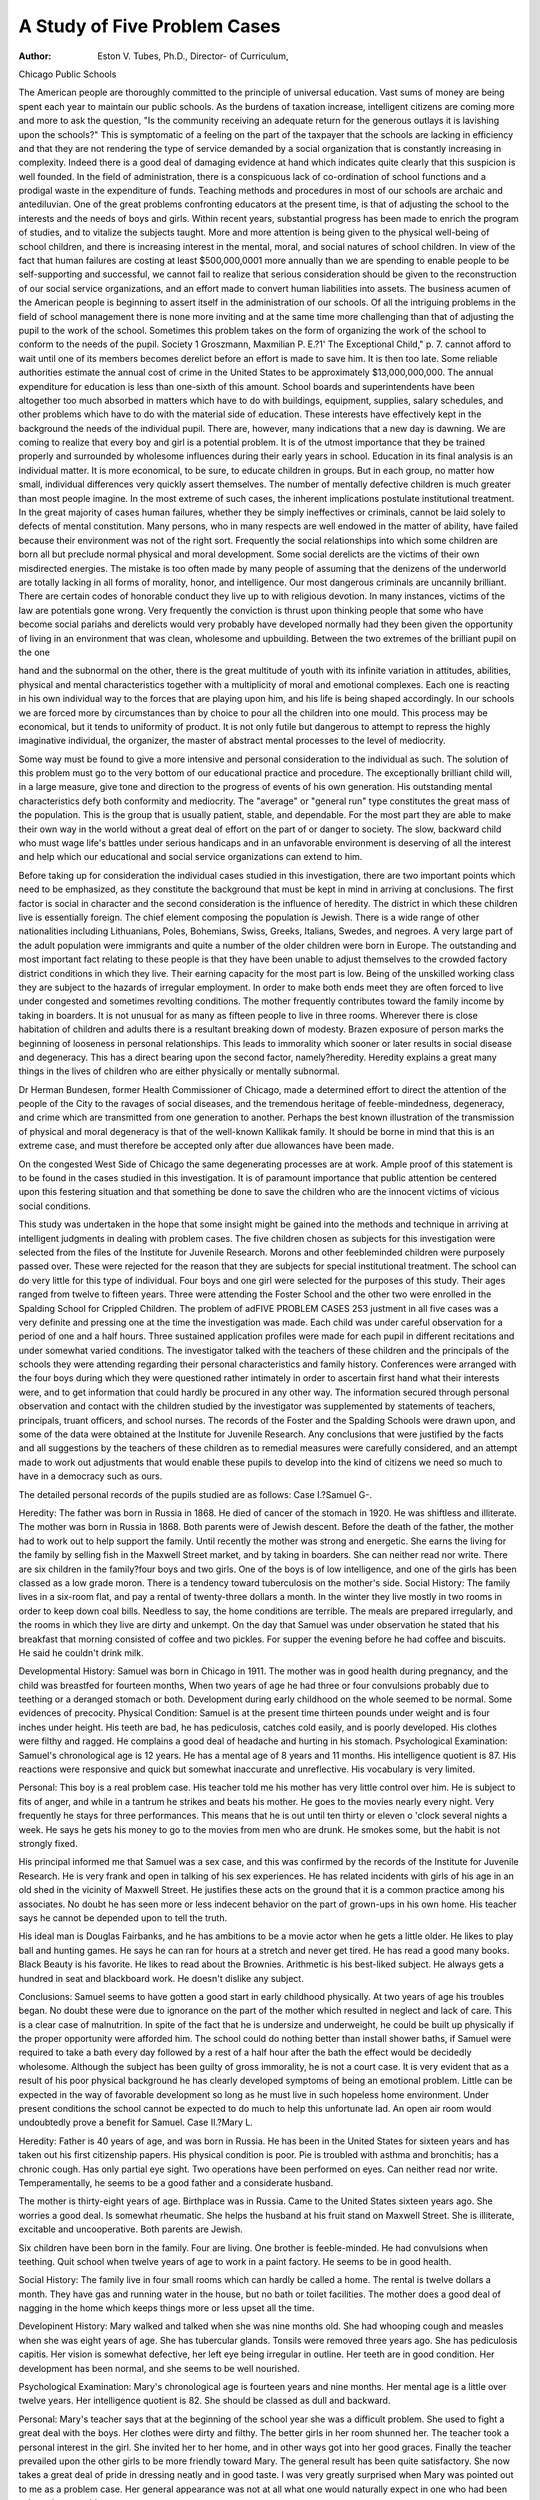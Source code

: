 A Study of Five Problem Cases
=============================

:Author: Eston V. Tubes, Ph.D., Director- of Curriculum,
Chicago Public Schools

The American people are thoroughly committed to the principle of universal education. Vast sums of money are being spent
each year to maintain our public schools. As the burdens of taxation increase, intelligent citizens are coming more and more to ask
the question, "Is the community receiving an adequate return for
the generous outlays it is lavishing upon the schools?" This is
symptomatic of a feeling on the part of the taxpayer that the
schools are lacking in efficiency and that they are not rendering
the type of service demanded by a social organization that is constantly increasing in complexity. Indeed there is a good deal of
damaging evidence at hand which indicates quite clearly that this
suspicion is well founded. In the field of administration, there is
a conspicuous lack of co-ordination of school functions and a prodigal waste in the expenditure of funds. Teaching methods and procedures in most of our schools are archaic and antediluvian.
One of the great problems confronting educators at the present
time, is that of adjusting the school to the interests and the needs
of boys and girls. Within recent years, substantial progress has
been made to enrich the program of studies, and to vitalize the
subjects taught. More and more attention is being given to the
physical well-being of school children, and there is increasing interest in the mental, moral, and social natures of school children. In
view of the fact that human failures are costing at least $500,000,0001 more annually than we are spending to enable people to be
self-supporting and successful, we cannot fail to realize that serious
consideration should be given to the reconstruction of our social
service organizations, and an effort made to convert human liabilities into assets. The business acumen of the American people is
beginning to assert itself in the administration of our schools.
Of all the intriguing problems in the field of school management there is none more inviting and at the same time more
challenging than that of adjusting the pupil to the work of the
school. Sometimes this problem takes on the form of organizing the
work of the school to conform to the needs of the pupil. Society
1 Groszmann, Maxmilian P. E.?1' The Exceptional Child," p. 7.
cannot afford to wait until one of its members becomes derelict
before an effort is made to save him. It is then too late. Some
reliable authorities estimate the annual cost of crime in the United
States to be approximately $13,000,000,000. The annual expenditure for education is less than one-sixth of this amount.
School boards and superintendents have been altogether too
much absorbed in matters which have to do with buildings, equipment, supplies, salary schedules, and other problems which have to
do with the material side of education. These interests have effectively kept in the background the needs of the individual pupil.
There are, however, many indications that a new day is dawning.
We are coming to realize that every boy and girl is a potential
problem. It is of the utmost importance that they be trained properly and surrounded by wholesome influences during their early
years in school. Education in its final analysis is an individual
matter. It is more economical, to be sure, to educate children in
groups. But in each group, no matter how small, individual differences very quickly assert themselves.
The number of mentally defective children is much greater
than most people imagine. In the most extreme of such cases, the inherent implications postulate institutional treatment. In the great
majority of cases human failures, whether they be simply ineffectives or criminals, cannot be laid solely to defects of mental constitution. Many persons, who in many respects are well endowed in
the matter of ability, have failed because their environment was not
of the right sort. Frequently the social relationships into which some
children are born all but preclude normal physical and moral development. Some social derelicts are the victims of their own misdirected energies.
The mistake is too often made by many people of assuming
that the denizens of the underworld are totally lacking in all forms
of morality, honor, and intelligence. Our most dangerous criminals
are uncannily brilliant. There are certain codes of honorable conduct they live up to with religious devotion. In many instances,
victims of the law are potentials gone wrong. Very frequently the
conviction is thrust upon thinking people that some who have
become social pariahs and derelicts would very probably have developed normally had they been given the opportunity of living
in an environment that was clean, wholesome and upbuilding.
Between the two extremes of the brilliant pupil on the one

hand and the subnormal on the other, there is the great multitude
of youth with its infinite variation in attitudes, abilities, physical
and mental characteristics together with a multiplicity of moral
and emotional complexes. Each one is reacting in his own individual
way to the forces that are playing upon him, and his life is being
shaped accordingly. In our schools we are forced more by circumstances than by choice to pour all the children into one mould. This
process may be economical, but it tends to uniformity of product.
It is not only futile but dangerous to attempt to repress the highly
imaginative individual, the organizer, the master of abstract mental
processes to the level of mediocrity.

Some way must be found to give a more intensive and personal
consideration to the individual as such. The solution of this problem must go to the very bottom of our educational practice and
procedure. The exceptionally brilliant child will, in a large measure, give tone and direction to the progress of events of his own
generation. His outstanding mental characteristics defy both conformity and mediocrity. The "average" or "general run" type
constitutes the great mass of the population. This is the group that
is usually patient, stable, and dependable. For the most part they
are able to make their own way in the world without a great deal
of effort on the part of or danger to society. The slow, backward
child who must wage life's battles under serious handicaps and in
an unfavorable environment is deserving of all the interest and
help which our educational and social service organizations can
extend to him.

Before taking up for consideration the individual cases studied
in this investigation, there are two important points which need to
be emphasized, as they constitute the background that must be kept
in mind in arriving at conclusions. The first factor is social in character and the second consideration is the influence of heredity.
The district in which these children live is essentially foreign. The
chief element composing the population is Jewish. There is a wide
range of other nationalities including Lithuanians, Poles, Bohemians, Swiss, Greeks, Italians, Swedes, and negroes. A very large
part of the adult population were immigrants and quite a number
of the older children were born in Europe. The outstanding and
most important fact relating to these people is that they have been
unable to adjust themselves to the crowded factory district conditions in which they live. Their earning capacity for the most part
is low. Being of the unskilled working class they are subject to the
hazards of irregular employment. In order to make both ends meet
they are often forced to live under congested and sometimes
revolting conditions. The mother frequently contributes toward
the family income by taking in boarders. It is not unusual for as
many as fifteen people to live in three rooms. Wherever there is
close habitation of children and adults there is a resultant breaking
down of modesty. Brazen exposure of person marks the beginning
of looseness in personal relationships. This leads to immorality
which sooner or later results in social disease and degeneracy. This
has a direct bearing upon the second factor, namely?heredity.
Heredity explains a great many things in the lives of children
who are either physically or mentally subnormal.

Dr Herman Bundesen, former Health Commissioner of Chicago, made a determined effort to direct the attention of the people
of the City to the ravages of social diseases, and the tremendous
heritage of feeble-mindedness, degeneracy, and crime which are
transmitted from one generation to another. Perhaps the best
known illustration of the transmission of physical and moral degeneracy is that of the well-known Kallikak family. It should be
borne in mind that this is an extreme case, and must therefore be
accepted only after due allowances have been made.

On the congested West Side of Chicago the same degenerating
processes are at work. Ample proof of this statement is to be found
in the cases studied in this investigation. It is of paramount importance that public attention be centered upon this festering situation and that something be done to save the children who are the
innocent victims of vicious social conditions.

This study was undertaken in the hope that some insight might
be gained into the methods and technique in arriving at intelligent
judgments in dealing with problem cases. The five children chosen
as subjects for this investigation were selected from the files of
the Institute for Juvenile Research. Morons and other feebleminded children were purposely passed over. These were rejected
for the reason that they are subjects for special institutional treatment. The school can do very little for this type of individual.
Four boys and one girl were selected for the purposes of this
study. Their ages ranged from twelve to fifteen years. Three were
attending the Foster School and the other two were enrolled in
the Spalding School for Crippled Children. The problem of adFIVE PROBLEM CASES 253
justment in all five cases was a very definite and pressing one at
the time the investigation was made. Each child was under careful observation for a period of one and a half hours. Three sustained application profiles were made for each pupil in different
recitations and under somewhat varied conditions. The investigator talked with the teachers of these children and the principals
of the schools they were attending regarding their personal characteristics and family history. Conferences were arranged with
the four boys during which they were questioned rather intimately
in order to ascertain first hand what their interests were, and to
get information that could hardly be procured in any other
way. The information secured through personal observation and
contact with the children studied by the investigator was supplemented by statements of teachers, principals, truant officers, and
school nurses. The records of the Foster and the Spalding Schools
were drawn upon, and some of the data were obtained at the Institute for Juvenile Research. Any conclusions that were justified
by the facts and all suggestions by the teachers of these children
as to remedial measures were carefully considered, and an attempt
made to work out adjustments that would enable these pupils to
develop into the kind of citizens we need so much to have in a
democracy such as ours.

The detailed personal records of the pupils studied are as follows:
Case I.?Samuel G-.

Heredity: The father was born in Russia in 1868. He died
of cancer of the stomach in 1920. He was shiftless and illiterate.
The mother was born in Russia in 1868. Both parents were of
Jewish descent. Before the death of the father, the mother had to
work out to help support the family. Until recently the mother
was strong and energetic. She earns the living for the family by
selling fish in the Maxwell Street market, and by taking in boarders.
She can neither read nor write. There are six children in the
family?four boys and two girls. One of the boys is of low intelligence, and one of the girls has been classed as a low grade moron.
There is a tendency toward tuberculosis on the mother's side.
Social History: The family lives in a six-room flat, and pay
a rental of twenty-three dollars a month. In the winter they
live mostly in two rooms in order to keep down coal bills. Needless
to say, the home conditions are terrible. The meals are prepared
irregularly, and the rooms in which they live are dirty and unkempt. On the day that Samuel was under observation he stated
that his breakfast that morning consisted of coffee and two pickles.
For supper the evening before he had coffee and biscuits. He said
he couldn't drink milk.

Developmental History: Samuel was born in Chicago in 1911.
The mother was in good health during pregnancy, and the child was
breastfed for fourteen months, When two years of age he had
three or four convulsions probably due to teething or a deranged
stomach or both. Development during early childhood on the
whole seemed to be normal. Some evidences of precocity.
Physical Condition: Samuel is at the present time thirteen
pounds under weight and is four inches under height. His teeth
are bad, he has pediculosis, catches cold easily, and is poorly developed. His clothes were filthy and ragged. He complains a
good deal of headache and hurting in his stomach.
Psychological Examination: Samuel's chronological age is 12
years. He has a mental age of 8 years and 11 months. His intelligence quotient is 87. His reactions were responsive and quick but
somewhat inaccurate and unreflective. His vocabulary is very
limited.

Personal: This boy is a real problem case. His teacher told me
his mother has very little control over him. He is subject to fits of
anger, and while in a tantrum he strikes and beats his mother. He
goes to the movies nearly every night. Very frequently he stays
for three performances. This means that he is out until ten thirty
or eleven o 'clock several nights a week. He says he gets his money
to go to the movies from men who are drunk. He smokes some, but
the habit is not strongly fixed.

His principal informed me that Samuel was a sex case, and this
was confirmed by the records of the Institute for Juvenile Research.
He is very frank and open in talking of his sex experiences. He
has related incidents with girls of his age in an old shed in the
vicinity of Maxwell Street. He justifies these acts on the ground
that it is a common practice among his associates. No doubt he has
seen more or less indecent behavior on the part of grown-ups in his
own home. His teacher says he cannot be depended upon to tell
the truth.

His ideal man is Douglas Fairbanks, and he has ambitions
to be a movie actor when he gets a little older. He likes to play
ball and hunting games. He says he can ran for hours at a stretch
and never get tired. He has read a good many books. Black
Beauty is his favorite. He likes to read about the Brownies. Arithmetic is his best-liked subject. He always gets a hundred in seat
and blackboard work. He doesn't dislike any subject.

Conclusions: Samuel seems to have gotten a good start in early
childhood physically. At two years of age his troubles began. No
doubt these were due to ignorance on the part of the mother which
resulted in neglect and lack of care. This is a clear case of malnutrition. In spite of the fact that he is undersize and underweight, he could be built up physically if the proper opportunity
were afforded him. The school could do nothing better than install
shower baths, if Samuel were required to take a bath every day
followed by a rest of a half hour after the bath the effect would be
decidedly wholesome. Although the subject has been guilty of
gross immorality, he is not a court case. It is very evident that as
a result of his poor physical background he has clearly developed
symptoms of being an emotional problem. Little can be expected
in the way of favorable development so long as he must live in such
hopeless home environment. Under present conditions the school
cannot be expected to do much to help this unfortunate lad. An
open air room would undoubtedly prove a benefit for Samuel.
Case II.?Mary L.

Heredity: Father is 40 years of age, and was born in Russia.
He has been in the United States for sixteen years and has taken
out his first citizenship papers. His physical condition is poor. Pie
is troubled with asthma and bronchitis; has a chronic cough. Has
only partial eye sight. Two operations have been performed on
eyes. Can neither read nor write. Temperamentally, he seems to
be a good father and a considerate husband.

The mother is thirty-eight years of age. Birthplace was in
Russia. Came to the United States sixteen years ago. She worries
a good deal. Is somewhat rheumatic. She helps the husband at
his fruit stand on Maxwell Street. She is illiterate, excitable and
uncooperative. Both parents are Jewish.

Six children have been born in the family. Four are living.
One brother is feeble-minded. He had convulsions when teething.
Quit school when twelve years of age to work in a paint factory.
He seems to be in good health.

Social History: The family live in four small rooms which can
hardly be called a home. The rental is twelve dollars a month.
They have gas and running water in the house, but no bath or toilet
facilities. The mother does a good deal of nagging in the home
which keeps things more or less upset all the time.

Developinent History: Mary walked and talked when she
was nine months old. She had whooping cough and measles when
she was eight years of age. She has tubercular glands. Tonsils were removed three years ago. She has pediculosis capitis. Her
vision is somewhat defective, her left eye being irregular in outline.
Her teeth are in good condition. Her development has been normal,
and she seems to be well nourished.

Psychological Examination: Mary's chronological age is fourteen years and nine months. Her mental age is a little over twelve
years. Her intelligence quotient is 82. She should be classed as
dull and backward.

Personal: Mary's teacher says that at the beginning of the
school year she was a difficult problem. She used to fight a great
deal with the boys. Her clothes were dirty and filthy. The better
girls in her room shunned her. The teacher took a personal interest
in the girl. She invited her to her home, and in other ways got
into her good graces. Finally the teacher prevailed upon the other
girls to be more friendly toward Mary. The general result has
been quite satisfactory. She now takes a great deal of pride in
dressing neatly and in good taste. I was very greatly surprised
when Mary was pointed out to me as a problem case. Her general
appearance was not at all what one would naturally expect in one
who had been selected as a problem case.

Mary's principal stated that she had been immoral, particularly last summer. It appears that a decided transformation has
come about since last fall. Her attitude toward her school work
seems to be very good. The teacher depends a great deal upon
Mary to take the attendance and many other things that need to
be done in connection with the routine of the school work. While
I was in the room the teacher asked the pupils for a show of hands
as to who were planning to go to high school and then to college.
Mary's hand went up on both of these propositions. I should say
that her ability to do college work is seriously open to question.
She is at present in the eighth grade.

Conclusions: Through the personal interest of the teacher a
good piece of work has been done in the way of adjusting the subject to her school environment. The present moment is critical with
this girl. If she could be placed in a different home atmosphere
the gains which the teacher has been able to bring about could be
consolidated. Under the proper conditions and with sufficient encouragement, she should develop to the level of average ability and
accomplishment. The fact that she has tubercular glands requires
that she should be under the doctor's care. Eyes should be examined by an oculist.

Case III.?David R.

Heredity: The father is fifty-two years of age, and was born
in Poland. He has lived in the United States for twenty-nine years
and is a citizen. Deals in real estate. Religious affiliation is Catholic. He punishes subject frequently. The father is domineering
and arbitrary in the home. Is not considerate of the mother. Gets
drunk every two weeks. Seems to be in good health.

The mother is forty-eight years of age. Born in Poland. Belongs to Catholic church. Health seems to be good, but she is of a
nervous disposition. She cries without much provocation. Seems
to live in great fear of husband.

There are six children and all are boys. All discontinued
school work in upper grades to go to work. The oldest son is a
boiler-maker and earns forty-five dollars a week. He is married
and has two children. Is healthy and strong. The second son who
is twenty-four years of age served time in the navy during the war.
Is a good steady worker. The third son is twenty-two years old,
and lives at home. He is assistant foreman in a paper-box factory.
This boy is "hot headed" and excitable. He drinks occasionally.
The third son is a cook on a diner in the service of the Northwestern
Railway Co. He was delinquent while in school being arrested five
times for petty larceny. He was never taken before the juvenile
court, however. He is steady and industrious. He takes a great
deal of interest in David, and cooperates to the fullest possible
extent with the school authorities in dealing with his youngest
brother who was one of the subjects of this investigation. This lad
is regarded by David's teacher as the "boss" of the family. There
is a fifth boy fifteen years old who is now in the eighth grade. He
is described as a good boy, and is doing excellent school work.
Social History: Two of the sons being married there are only
six in the home at present. The family lives in five rooms of a
building which they themselves own. Home conditions are fair.
They have some modern conveniences. The neighborhood is not
of the best.

Developmental History: There is no information at hand relating to the birth of the subject or the condition of the mother during pregnancy. David had influenza about two years ago. Subsequent to this illness he had sleeping sickness and is now suffering
from post-encephalitis. He has a crooked neck, and holds his head
to one side as a result of this.

Physical Examination: The subject's eyes are somewhat defective. The pupils are unequal in size. They do not react quickly
to light. Teeth are in poor condition. Enlarged tonsils. His
muscles are rigid. Reflexes are exaggerated. Middle brain affected.
Psychological Test: The chronological age of the subject is ten
years. His mental age is nine years and eleven months. He has
an intelligence quotient of 98.

Personal: David is friendly and cooperative. He is very fond
of his teacher, Miss 0 'Brian, although she sometimes has difficulty
with him when he gets "mad." He is alert and responsive in answering questions. His replies are quickly given, but not always to
the point. He is highly temperamental. When he first came to the
Spalding School he made things very interesting for the teacher.
He was put out of one school because of misconduct. He seems
to be very considerate of others. He spends lots of his time running
the streets. He knows the loop district of Chicago much better
than most men living in the city. He has had a broad experience
which has not been particularly wholesome for a boy of his age.
He attends the movies nearly every day in the neighborhood of his
home and in the loop. His home habits are very loose. He stays
out late nights and doesn't get enough sleep for his own good. His
mother is at present rather frail, but she does what she can for
David. His diet has been regulated at home in accordance with
the recommendations of the school nurse. He has a bath at school
every day, and has a rest period after the bath. Miss 0'Brian
says this expedient has worked wonders with the boy. At first he
was very recalcitrant about taking the baths, but he is always glad
to go to the shower now. He likes to play baseball and basketball.
His ambition is to be a chauffeur. He likes arithmetic and history,
but is only fair in arithmetic. He runs errands to earn money. He
gambles considerably. He is fond of music, and sings well for a
boy his age.

Conclusions: This is primarily an emotional case. Particular
attention should be given to this side of the boy's nature in order
that the proper direction may be given to wholesome reactions and
responses. The teacher seems to be doing just this thing in a very
intelligent manner. She understands the subject, and is doing a
fine piece of constructive work with this individual. His habits
of running the streets and staying out late nights should be displaced with others that are more wholesome. The corrective measures relative to diet and cleanliness are being carried out. The
psychological examination shows that the subject is capable of
doing good school work. The school marks are good, but special
attention is needed in arithmetic. Eyes should be examined by an
oculist.

Case IV.?Tony L.
Heredity: The father was born in Italy, and is thirty-five
years of age. His religious affiliation is with the Catholic church.
He has been in the United States seven years. Is rather easygoing. Bears the reputation of being a kind husband and a good
father. Is literate. He works in a freight house and is in good
health.

The mother is twenty-eight years of age, and was born in Bohemia. She has been in the United States only five years. Is a
member of the Catholic church. She is impatient and quick tempered. Slaps the children upon slight provocation. Rather intelligent.
There are four children in the family?three boys and one
girl. All the children are in good health. Teachers state that their
conduct and attitude are very good.

Social History: The family lives in a four-room flat on the
third floor, and pays sixteen dollars a month rent. The rooms are
good size. Plenty of window space. Most modem conveniences in
home. They have lived in this one flat three years. The general
character of the neighborhood is good.

Developmental History: Talked at one year of age. Crept at
seven months; walked at one year. Has developed normally. Tony
does not eat very much. His breakfast usually consists of bread
and coffee. For lunch he has bread and eggs. At night he has
soup and meat. He wears good clothes (for this neighborhood) and
is neat in appearance. He has formed the habit of washing his
teeth once a day. Is robust and well developed physically.

Physical Examination: The subject has some stigmata. He
has a low forehead, crooked teeth, adherent lobules, little hands
and short stubby fingers. He had influenza when six years of age.
His present state of health is good.

Psychological Test: The chronological age is eight years. His
mental age is seven years and eight months. He has an intelligence
quotient of 101.

Personal: This subject is a truant. In disposition, he is happy
and sings a great deal. He enjoys teaching smaller children the
songs he learns at school. He cries without much cause. When he
is punished he will cry for a time, and then will remain stolid and
quiet for hours at a time. He is considerate of others. When there
is sickness in the family he is always anxious to help and wait on
the one who is ill. At times he says he wants to be a priest, but
on the day I interviewed him he expressed the desire of becoming
an auto mechanic. He is well thought of by teachers and those
who know him, although he showed some disposition toward misconduct the day I observed him. He does not take any interest in
girls. His principal told me that he was known to have been guilty
of sex practices with other boys.

When questioned he answered in a rather low, subdued voice.
He was not talkative although he answered all the questions that
he was asked. He likes to play baseball. He likes to read such
books as "Skinny Harris on a Venture," "Scout Burton," and the
"Boy Soldier of 1812." He likes all school subjects although he is
poor in arithmetic. Does not have the patience to go over work
second time when he makes a mistake. He smokes cigarettes.
After admitting that he did smoke cigarettes he followed this up by
saying that smoking "spoils your brain."

* During the past year Tony has done considerable stealing. He
has been taking candy, gum, milk, and other things from the neighborhood stores. He also steals money from his mother. He has
taken as much as twenty dollars at a time from his mother's pocketbook. He gets his closest friends, and treats them generously to
candy, sodas, etc., and then they all take in the movies. Several
weeks ago his mother gave him seventy-five cents to go to the drug
store and buy some medicine needed in the home. Tony went to
two movie shows, staying out late, and when he returned he had
neither the medicine nor the money. He always denies any wrong
doing, but his father usually whips him, and then he confesses
everything.

Sometimes he plays truant from school for a week at a time.
He goes to school very much against his own will. The teachers
report his conduct and scholarship as both being good, but he is
absent so much of the time that he does not do the quality of school
work of which he is capable.

His associates are thoroughly bad. There is a gang of boys
in the community that is headed by a boy whose first name is John.
He seems to exercise a powerful influence over the other boys.
Whenever Tony steals anything he always divides the haul with
John. John is the oldest boy of the group. He leads, and the other
boys do what he does. It was through John's initiative that Tony
first played truant from school.

Some of the older persons who are interested in Tony have
made attempts to get him under the influence of Hull House. Some
time ago he was enrolled in a wood-carving class at Hull House,
and seemed to enjoy the work.

Conclusion: A close check should be made on Tony to see that
he attends school regularly. He should be enrolled in as many
recreational activities as possible. The intelligence quotient is high
enough for him to do better than average work in school. The
one important thing with Tony is to keep him away from and
beyond the influence of his associates. The power of the gang
leader is bringing about the ruin of this lad. This power must be
broken or this boy will surely be a liability to society and not an
asset.

Case V.?Tito V.

Heredity: The father is an Italian. He is a Catholic, and is
illiterate. His reputation is good throughout the community. He
runs an elevator in one of the office buildings in the loop. He earns
twenty dollars a week. He takes a good deal of interest in his
family. Is a good husband and father.

The mother is also Italian. Her condition is not at all good.
She is subject to fits of despondency. These are particularly severe
during pregnancy. The school nurse said the mother had delusions
of persecution by the husband.

There are eight children in the family.

Social History: The home conditions are described as moderately fair. The mother has struggled hard to make a good home
for the husband and the children, but she was not equal to the task
either physically or mentaly. She constantly interferes with the
father when he attempts to correct the child for any misdemeanor
or misconduct.

Developmental History: Very little information was procurable
regarding the subject's developmental history. At some time during the early childhood of subject he was stricken with infantile
paralysis. His right leg was crippled. He wears a brace constantly. Aside from this, the boy seemed to be rugged and strong.
He appears to have plenty of wholesome food at home. His clothes
were clean and well made.

Physical Examination: His teeth are in bad condition. Enlarged tonsils. Slight visual defects in both eyes.
Psychological Test: Tito's chronological age is fourteen years.
He has a mental age of only nine years. His intelligence quotient
is 65. He is classed as feeble-minded in the group of high grade
moron. His reactions are slow and immature for his age.

Personal: Tito is fidgety and restless. He cannot sit still long
enough to do effective studying. He is not allowed to go out much.
His home is in the crowded Italian quarter. The subject is in the
fifth grade, but his teacher feels, as do the others with whom I
talked, that he has just about reached the limit of his ability in
academic work. They have been unable to detect very much improvement for several months. However, he is beginning to do
better work in manual training. It would seem advisable for his
energies to be turned in the direction of vocational training. He attends the movies about once a week. He likes very much to play
baseball. The work that is being done in the school clinic in restoring the crippled children of the Spalding School is most remarkable. At a certain time in the morning of each day Tito goes
to the clinic where his crippled leg is massaged and exercised in
order to bring back the circulation and build up the muscles. He
is always anxious to do any chore or errand he can for the teacher.
His attitude is very cooperative.

Conclusions: One of the chief benefits the subject can derive
from attending school is the treatment he receives in the clinic.
This is invaluable. He should be taken to the oculist to have his
eyes tested. His energies should be directed toward some form of
manual training, wood-working, or metal work as he cannot profit
much more by further study of academic subjects. In addition to
physical defects noted, there is undoubtedly some emotional disturbance here that has not been fully recognized. The boy should
be carefully examined by a psychiatrist,

There are two points that stand out very prominently in all
five of the problem eases studied, namely?heredity and environment. In going through hundreds of files at the Institute for Juvenile Research these two things impressed themselves idelibly upon
the mind of the investigator. If society could correct these conditions, thousands of children, living and unborn, would be saved
for honorable lives and useful service for mankind. As was pointed
out in an earlier part of this paper, the cost of delinquency and
crime is tremendous. The policy that has obtained in the past
regarding these conditions has been wasteful in the extreme. We
must come to realize soon that it is far more economical to have
a situation where human beings can live decently than it is to build
jails, asylums, and almshouses.

In all the cases studied, there are very clear evidences of the
influence which heredity has had in the lives of these children.
Nothing can be of greater import in the education and training
of children than a careful study of the early manifestation of
their nervous responses which lie at the basis of character formations. We need to analyze the emotions of individual children
in their elemental state. Practically all very young children
are normal so far as neural responses are concerned. The evidence shows that all five of these children started life under
favorable conditions. The circumstances surrounding the pregnancy of the mothers, with one exception, seemed to be perfectly
normal. At about the time they were emerging from the infant
stage their troubles seemed to begin. These were due in a large
measure to the ignorance of the mothers. This was the time when
the trend was being given to the future adult. These are the days
when the experiences of the child fundamentally influence the
character and temperament of the man or woman.

The facts brought out by this study emphasizes the intimate
relationship that exists between physical defects and the quality of
work children do in school. In a large measure, the same statement holds true of environment. John Munroe asserts that, taken
in childhood, an individual's life can be made over three or four
times. This is the time when society must do its work in directing
potential citizens in right paths. He has come to the conclusion that
environment has a great deal to do with the intelligence quotient
of any particular boy or girl. It may be either raised or lowered
depending upon the character of the environment and the type of
associates.

In the schools of tomorrow, more attention will be given to the
individual child. This problem is fundamental. If it is attacked
intelligently and scientifically the net result will be a general toning up of society as a whole as the social group is only a composite
of individual units. When this situation is adequately taken care
of, a great economy in both money and human life will have been
affected and human happiness and joy will much more abound.
